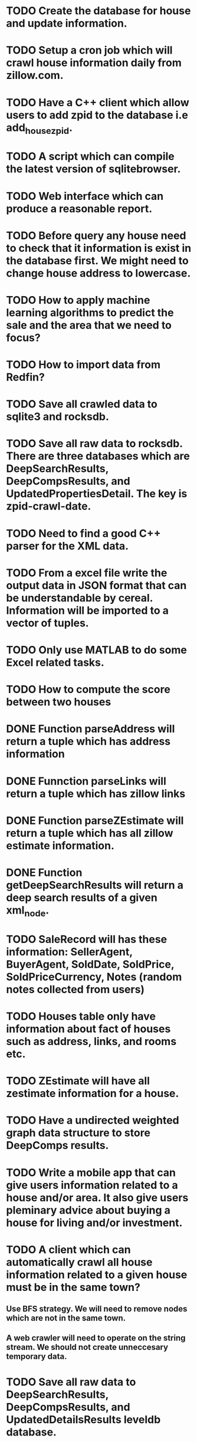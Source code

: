 * TODO Create the database for house and update information.
* TODO Setup a cron job which will crawl house information daily from zillow.com.
* TODO Have a C++ client which allow users to add zpid to the database i.e add_house_zpid.
* TODO A script which can compile the latest version of sqlitebrowser.
* TODO Web interface which can produce a reasonable report.
* TODO Before query any house need to check that it information is exist in the database first. We might need to change house address to lowercase.
* TODO How to apply machine learning algorithms to predict the sale and the area that we need to focus?
* TODO How to import data from Redfin?
* TODO Save all crawled data to sqlite3 and rocksdb.
* TODO Save all raw data to rocksdb. There are three databases which are DeepSearchResults, DeepCompsResults, and UpdatedPropertiesDetail. The key is zpid-crawl-date.
* TODO Need to find a good C++ parser for the XML data.
* TODO From a excel file write the output data in JSON format that can be understandable by cereal. Information will be imported to a vector of tuples.
* TODO Only use MATLAB to do some Excel related tasks.
* TODO How to compute the score between two houses
* DONE Function parseAddress will return a tuple which has address information
  CLOSED: [2016-06-09 Thu 17:30]
* DONE Funnction parseLinks will return a tuple which has zillow links
  CLOSED: [2016-06-09 Thu 17:30]
* DONE Function parseZEstimate will return a tuple which has all zillow estimate information.
  CLOSED: [2016-06-09 Thu 17:30]
* DONE Function getDeepSearchResults will return a deep search results of a given xml_node.
  CLOSED: [2016-06-09 Thu 17:30]
* TODO SaleRecord will has these information: SellerAgent, BuyerAgent, SoldDate, SoldPrice, SoldPriceCurrency, Notes (random notes collected from users)
* TODO Houses table only have information about fact of houses such as address, links, and rooms etc.
* TODO ZEstimate will have all zestimate information for a house.
* TODO Have a undirected weighted graph data structure to store DeepComps results.
* TODO Write a mobile app that can give users information related to a house and/or area. It also give users pleminary advice about buying a house for living and/or investment.
* TODO A client which can automatically crawl all house information related to a given house must be in the same town?
** Use BFS strategy. We will need to remove nodes which are not in the same town.
** A web crawler will need to operate on the string stream. We should not create unneccesary temporary data.
* TODO Save all raw data to DeepSearchResults, DeepCompsResults, and UpdatedDetailsResults leveldb database.
* TODO Serialize all processed data into leveldb + sqlite databases?
* TODO 
